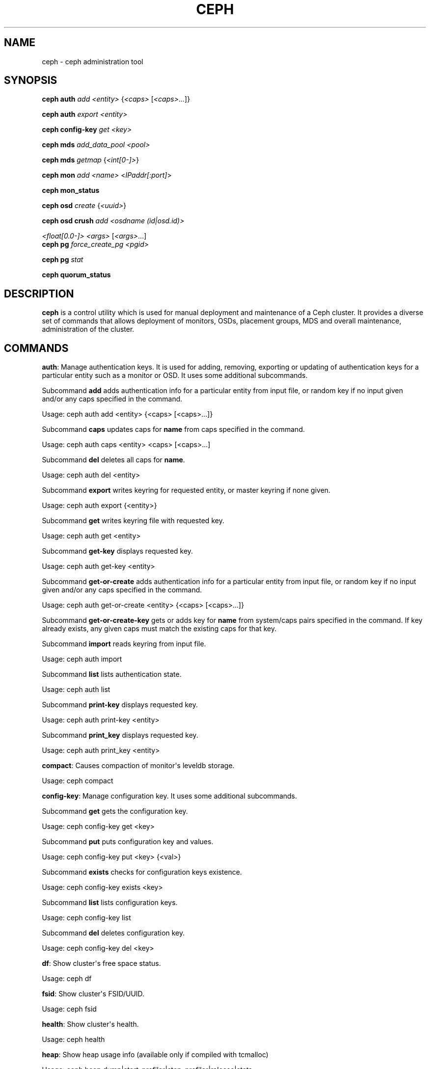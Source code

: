 .\" Man page generated from reStructuredText.
.
.TH "CEPH" "8" "December 13, 2014" "dev" "Ceph"
.SH NAME
ceph \- ceph administration tool
.
.nr rst2man-indent-level 0
.
.de1 rstReportMargin
\\$1 \\n[an-margin]
level \\n[rst2man-indent-level]
level margin: \\n[rst2man-indent\\n[rst2man-indent-level]]
-
\\n[rst2man-indent0]
\\n[rst2man-indent1]
\\n[rst2man-indent2]
..
.de1 INDENT
.\" .rstReportMargin pre:
. RS \\$1
. nr rst2man-indent\\n[rst2man-indent-level] \\n[an-margin]
. nr rst2man-indent-level +1
.\" .rstReportMargin post:
..
.de UNINDENT
. RE
.\" indent \\n[an-margin]
.\" old: \\n[rst2man-indent\\n[rst2man-indent-level]]
.nr rst2man-indent-level -1
.\" new: \\n[rst2man-indent\\n[rst2man-indent-level]]
.in \\n[rst2man-indent\\n[rst2man-indent-level]]u
..
.
.nr rst2man-indent-level 0
.
.de1 rstReportMargin
\\$1 \\n[an-margin]
level \\n[rst2man-indent-level]
level margin: \\n[rst2man-indent\\n[rst2man-indent-level]]
-
\\n[rst2man-indent0]
\\n[rst2man-indent1]
\\n[rst2man-indent2]
..
.de1 INDENT
.\" .rstReportMargin pre:
. RS \\$1
. nr rst2man-indent\\n[rst2man-indent-level] \\n[an-margin]
. nr rst2man-indent-level +1
.\" .rstReportMargin post:
..
.de UNINDENT
. RE
.\" indent \\n[an-margin]
.\" old: \\n[rst2man-indent\\n[rst2man-indent-level]]
.nr rst2man-indent-level -1
.\" new: \\n[rst2man-indent\\n[rst2man-indent-level]]
.in \\n[rst2man-indent\\n[rst2man-indent-level]]u
..
.SH SYNOPSIS
.nf
\fBceph\fP \fBauth\fP \fIadd\fP \fI<entity>\fP {\fI<caps>\fP [\fI<caps>\fP\&...]}
.fi
.sp
.nf
\fBceph\fP \fBauth\fP \fIexport\fP \fI<entity>\fP
.fi
.sp
.nf
\fBceph\fP \fBconfig\-key\fP \fIget\fP \fI<key>\fP
.fi
.sp
.nf
\fBceph\fP \fBmds\fP \fIadd_data_pool\fP \fI<pool>\fP
.fi
.sp
.nf
\fBceph\fP \fBmds\fP \fIgetmap\fP {\fI<int[0\-]>\fP}
.fi
.sp
.nf
\fBceph\fP \fBmon\fP \fIadd\fP \fI<name>\fP <\fIIPaddr[:port]\fP>
.fi
.sp
.nf
\fBceph\fP \fBmon_status\fP
.fi
.sp
.nf
\fBceph\fP \fBosd\fP \fIcreate\fP {\fI<uuid>\fP}
.fi
.sp
.nf
\fBceph\fP \fBosd\fP \fBcrush\fP \fIadd\fP \fI<osdname (id|osd.id)>\fP
.fi
.sp
.sp
\fI<float[0.0\-]>\fP \fI<args>\fP [\fI<args>\fP\&...]
.nf
\fBceph\fP \fBpg\fP \fIforce_create_pg\fP \fI<pgid>\fP
.fi
.sp
.nf
\fBceph\fP \fBpg\fP \fIstat\fP
.fi
.sp
.nf
\fBceph\fP \fBquorum_status\fP
.fi
.sp
.SH DESCRIPTION
.sp
\fBceph\fP is a control utility which is used for manual deployment and maintenance
of a Ceph cluster. It provides a diverse set of commands that allows deployment of
monitors, OSDs, placement groups, MDS and overall maintenance, administration
of the cluster.
.SH COMMANDS
.sp
\fBauth\fP: Manage authentication keys. It is used for adding, removing, exporting
or updating of authentication keys for a particular  entity such as a monitor or
OSD. It uses some additional subcommands.
.sp
Subcommand \fBadd\fP adds authentication info for a particular entity from input
file, or random key if no input given and/or any caps specified in the command.
.sp
Usage: ceph auth add <entity> {<caps> [<caps>...]}
.sp
Subcommand \fBcaps\fP updates caps for \fBname\fP from caps specified in the command.
.sp
Usage: ceph auth caps <entity> <caps> [<caps>...]
.sp
Subcommand \fBdel\fP deletes all caps for \fBname\fP\&.
.sp
Usage: ceph auth del <entity>
.sp
Subcommand \fBexport\fP writes keyring for requested entity, or master keyring if
none given.
.sp
Usage: ceph auth export {<entity>}
.sp
Subcommand \fBget\fP writes keyring file with requested key.
.sp
Usage: ceph auth get <entity>
.sp
Subcommand \fBget\-key\fP displays requested key.
.sp
Usage: ceph auth get\-key <entity>
.sp
Subcommand \fBget\-or\-create\fP adds authentication info for a particular entity
from input file, or random key if no input given and/or any caps specified in the
command.
.sp
Usage: ceph auth get\-or\-create <entity> {<caps> [<caps>...]}
.sp
Subcommand \fBget\-or\-create\-key\fP gets or adds key for \fBname\fP from system/caps
pairs specified in the command.  If key already exists, any given caps must match
the existing caps for that key.
.sp
Subcommand \fBimport\fP reads keyring from input file.
.sp
Usage: ceph auth import
.sp
Subcommand \fBlist\fP lists authentication state.
.sp
Usage: ceph auth list
.sp
Subcommand \fBprint\-key\fP displays requested key.
.sp
Usage: ceph auth print\-key <entity>
.sp
Subcommand \fBprint_key\fP displays requested key.
.sp
Usage: ceph auth print_key <entity>
.sp
\fBcompact\fP: Causes compaction of monitor\(aqs leveldb storage.
.sp
Usage: ceph compact
.sp
\fBconfig\-key\fP: Manage configuration key. It uses some additional subcommands.
.sp
Subcommand \fBget\fP gets the configuration key.
.sp
Usage: ceph config\-key get <key>
.sp
Subcommand \fBput\fP puts configuration key and values.
.sp
Usage: ceph config\-key put <key> {<val>}
.sp
Subcommand \fBexists\fP checks for configuration keys existence.
.sp
Usage: ceph config\-key exists <key>
.sp
Subcommand \fBlist\fP lists configuration keys.
.sp
Usage: ceph config\-key list
.sp
Subcommand \fBdel\fP deletes configuration key.
.sp
Usage: ceph config\-key del <key>
.sp
\fBdf\fP: Show cluster\(aqs free space status.
.sp
Usage: ceph df
.sp
\fBfsid\fP: Show cluster\(aqs FSID/UUID.
.sp
Usage: ceph fsid
.sp
\fBhealth\fP: Show cluster\(aqs health.
.sp
Usage: ceph health
.sp
\fBheap\fP: Show heap usage info (available only if compiled with tcmalloc)
.sp
Usage: ceph heap dump|start_profiler|stop_profiler|release|stats
.sp
\fBinjectargs\fP: Inject configuration arguments into monitor.
.sp
Usage: ceph injectargs <injected_args> [<injected_args>...]
.sp
\fBlog\fP: Log supplied text to the monitor log.
.sp
Usage: ceph log <logtext> [<logtext>...]
.sp
\fBmds\fP: Manage metadata server configuration and administration. It uses some
additional subcommands.
.sp
Subcommand \fBadd_data_pool\fP adds data pool.
.sp
Usage: ceph mds add_data_pool <pool>
.sp
Subcommand \fBcluster_down\fP takes mds cluster down.
.sp
Usage: ceph mds cluster_down
.sp
Subcommand \fBcluster_up\fP brings mds cluster up.
.sp
Usage: ceph mds cluster_up
.sp
Subcommand \fBcompat\fP manages compatible features. It uses some additional
subcommands.
.sp
Subcommand \fBrm_compat\fP removes compatible feature.
.sp
Usage: ceph mds compat rm_compat <int[0\-]>
.sp
Subcommand \fBrm_incompat\fP removes incompatible feature.
.sp
Usage: ceph mds compat rm_incompat <int[0\-]>
.sp
Subcommand \fBshow\fP shows mds compatibility settings.
.sp
Usage: ceph mds compat show
.sp
Subcommand \fBdeactivate\fP stops mds.
.sp
Usage: ceph mds deactivate <who>
.sp
Subcommand \fBdump\fP dumps information, optionally from epoch.
.sp
Usage: ceph mds dump {<int[0\-]>}
.sp
Subcommand \fBfail\fP forces mds to status fail.
.sp
Usage: ceph mds fail <who>
.sp
Subcommand \fBgetmap\fP gets MDS map, optionally from epoch.
.sp
Usage: ceph mds getmap {<int[0\-]>}
.sp
Subcommand \fBnewfs\fP makes new filesystem using pools <metadata> and <data>.
.sp
Usage: ceph mds newfs <int[0\-]> <int[0\-]> {\-\-yes\-i\-really\-mean\-it}
.sp
Subcommand \fBremove_data_pool\fP removes data pool.
.sp
Usage: ceph mds remove_data_pool <pool>
.sp
Subcommand \fBrm\fP removes inactive mds.
.sp
Usage: ceph mds rm <int[0\-]> <name> (type.id)>
.sp
Subcommand \fBrmfailed\fP removes failed mds.
.sp
Usage: ceph mds rmfailed <int[0\-]>
.sp
Subcommand \fBset_max_mds\fP sets max MDS index.
.sp
Usage: ceph mds set_max_mds <int[0\-]>
.sp
Subcommand \fBset_state\fP sets mds state of <gid> to <numeric\-state>.
.sp
Usage: ceph mds set_state <int[0\-]> <int[0\-20]>
.sp
Subcommand \fBsetmap\fP sets mds map; must supply correct epoch number.
.sp
Usage: ceph mds setmap <int[0\-]>
.sp
Subcommand \fBstat\fP shows MDS status.
.sp
Usage: ceph mds stat
.sp
Subcommand \fBstop\fP stops mds.
.sp
Usage: ceph mds stop <who>
.sp
Subcommand \fBtell\fP sends command to particular mds.
.sp
Usage: ceph mds tell <who> <args> [<args>...]
.sp
\fBmon\fP: Manage monitor configuration and administration. It uses some
additional subcommands.
.sp
Subcommand \fBadd\fP adds new monitor named <name> at <addr>.
.sp
Usage: ceph mon add <name> <IPaddr[:port]>
.sp
Subcommand \fBdump\fP dumps formatted monmap (optionally from epoch)
.sp
Usage: ceph mon dump {<int[0\-]>}
.sp
Subcommand \fBgetmap\fP gets monmap.
.sp
Usage: ceph mon getmap {<int[0\-]>}
.sp
Subcommand \fBremove\fP removes monitor named <name>.
.sp
Usage: ceph mon remove <name>
.sp
Subcommand \fBstat\fP summarizes monitor status.
.sp
Usage: ceph mon stat
.sp
Subcommand \fBmon_status\fP reports status of monitors.
.sp
Usage: ceph mon_status
.sp
\fBosd\fP: Manage OSD configuration and administration. It uses some additional
subcommands.
.sp
Subcommand \fBcreate\fP creates new osd (with optional UUID).
.sp
Usage: ceph osd create {<uuid>}
.sp
Subcommand \fBcrush\fP is used for CRUSH management. It uses some additional
subcommands.
.sp
Subcommand \fBadd\fP adds or updates crushmap position and weight for <name> with
<weight> and location <args>.
.sp
Usage: ceph osd crush add <osdname (id|osd.id)> <float[0.0\-]> <args> [<args>...]
.sp
Subcommand \fBadd\-bucket\fP adds no\-parent (probably root) crush bucket <name> of
type <type>.
.sp
Usage: ceph osd crush add\-bucket <name> <type>
.sp
Subcommand \fBcreate\-or\-move\fP creates entry or moves existing entry for <name>
<weight> at/to location <args>.
.sp
Usage: ceph osd crush create\-or\-move <osdname (id|osd.id)> <float[0.0\-]> <args>
[<args>...]
.sp
Subcommand \fBdump\fP dumps crush map.
.sp
Usage: ceph osd crush dump
.sp
Subcommand \fBlink\fP links existing entry for <name> under location <args>.
.sp
Usage: ceph osd crush link <name> <args> [<args>...]
.sp
Subcommand \fBmove\fP moves existing entry for <name> to location <args>.
.sp
Usage: ceph osd crush move <name> <args> [<args>...]
.sp
Subcommand \fBremove\fP removes <name> from crush map (everywhere, or just at
<ancestor>).
.sp
Usage: ceph osd crush remove <name> {<ancestor>}
.sp
Subcommand \fBreweight\fP change <name>\(aqs weight to <weight> in crush map.
.sp
Usage: ceph osd crush reweight <name> <float[0.0\-]>
.sp
Subcommand \fBrm\fP removes <name> from crush map (everywhere, or just at
<ancestor>).
.sp
Usage: ceph osd crush rm <name> {<ancestor>}
.sp
Subcommand \fBrule\fP is used for creating crush rules. It uses some additional
subcommands.
.sp
Subcommand \fBcreate\-erasure\fP creates crush rule <name> for erasure coded pool
created with <profile> (default default).
.sp
Usage: ceph osd crush rule create\-erasure <name> {<profile>}
.sp
Subcommand \fBcreate\-simple\fP creates crush rule <name> to start from <root>,
replicate across buckets of type <type>, using a choose mode of <firstn|indep>
(default firstn; indep best for erasure pools).
.sp
Usage: ceph osd crush rule create\-simple <name> <root> <type> {firstn|indep}
.sp
Subcommand \fBdump\fP dumps crush rule <name> (default all).
.sp
Usage: ceph osd crush rule dump {<name>}
.sp
Subcommand \fBlist\fP lists crush rules.
.sp
Usage: ceph osd crush rule list
.sp
Subcommand \fBls\fP lists crush rules.
.sp
Usage: ceph osd crush rule ls
.sp
Subcommand \fBrm\fP removes crush rule <name>.
.sp
Usage: ceph osd crush rule rm <name>
.sp
Subcommand \fBset\fP sets crush map from input file.
.sp
Usage: ceph osd crush set
.sp
Subcommand \fBset\fP with osdname/osd.id update crushmap position and weight
for <name> to <weight> with location <args>.
.sp
Usage: ceph osd crush set <osdname (id|osd.id)> <float[0.0\-]> <args> [<args>...]
.sp
Subcommand \fBshow\-tunables\fP shows current crush tunables.
.sp
Usage: ceph osd crush show\-tunables
.sp
Subcommand \fBtunables\fP sets crush tunables values to <profile>.
.sp
Usage: ceph osd crush tunables legacy|argonaut|bobtail|firefly|optimal|default
.sp
Subcommand \fBunlink\fP unlinks <name> from crush map (everywhere, or just at
<ancestor>).
.sp
Usage: ceph osd crush unlink <name> {<ancestor>}
.sp
Subcommand \fBdeep\-scrub\fP initiates deep scrub on specified osd.
.sp
Usage: ceph osd deep\-scrub <who>
.sp
Subcommand \fBdown\fP sets osd(s) <id> [<id>...] down.
.sp
Usage: ceph osd down <ids> [<ids>...]
.sp
Subcommand \fBdump\fP prints summary of OSD map.
.sp
Usage: ceph osd dump {<int[0\-]>}
.sp
Subcommand \fBerasure\-code\-profile\fP is used for managing the erasure code
profiles. It uses some additional subcommands.
.sp
Subcommand \fBget\fP gets erasure code profile <name>.
.sp
Usage: ceph osd erasure\-code\-profile get <name>
.sp
Subcommand \fBls\fP lists all erasure code profiles.
.sp
Usage: ceph osd erasure\-code\-profile ls
.sp
Subcommand \fBrm\fP removes erasure code profile <name>.
.sp
Usage: ceph osd erasure\-code\-profile rm <name>
.sp
Subcommand \fBset\fP creates erasure code profile <name> with [<key[=value]> ...]
pairs. Add a \-\-force at the end to override an existing profile (IT IS RISKY).
.sp
Usage: ceph osd erasure\-code\-profile set <name> {<profile> [<profile>...]}
.sp
Subcommand \fBfind\fP find osd <id> in the CRUSH map and shows its location.
.sp
Usage: ceph osd find <int[0\-]>
.sp
Subcommand \fBgetcrushmap\fP gets CRUSH map.
.sp
Usage: ceph osd getcrushmap {<int[0\-]>}
.sp
Subcommand \fBgetmap\fP gets OSD map.
.sp
Usage: ceph osd getmap {<int[0\-]>}
.sp
Subcommand \fBgetmaxosd\fP shows largest OSD id.
.sp
Usage: ceph osd getmaxosd
.sp
Subcommand \fBin\fP sets osd(s) <id> [<id>...] in.
.sp
Usage: ceph osd in <ids> [<ids>...]
.sp
Subcommand \fBlost\fP marks osd as permanently lost. THIS DESTROYS DATA IF NO
MORE REPLICAS EXIST, BE CAREFUL.
.sp
Usage: ceph osd lost <int[0\-]> {\-\-yes\-i\-really\-mean\-it}
.sp
Subcommand \fBls\fP shows all OSD ids.
.sp
Usage: ceph osd ls {<int[0\-]>}
.sp
Subcommand \fBlspools\fP lists pools.
.sp
Usage: ceph osd lspools {<int>}
.sp
Subcommand \fBmap\fP finds pg for <object> in <pool>.
.sp
Usage: ceph osd map <poolname> <objectname>
.sp
Subcommand \fBmetadata\fP fetches metadata for osd <id>.
.sp
Usage: ceph osd metadata <int[0\-]>
.sp
Subcommand \fBout\fP sets osd(s) <id> [<id>...] out.
.sp
Usage: ceph osd out <ids> [<ids>...]
.sp
Subcommand \fBpause\fP pauses osd.
.sp
Usage: ceph osd pause
.sp
Subcommand \fBperf\fP prints dump of OSD perf summary stats.
.sp
Usage: ceph osd perf
.sp
Subcommand \fBpg\-temp\fP set pg_temp mapping pgid:[<id> [<id>...]] (developers
only).
.sp
Usage: ceph osd pg\-temp <pgid> {<id> [<id>...]}
.sp
Subcommand \fBpool\fP is used for managing data pools. It uses some additional
subcommands.
.sp
Subcommand \fBcreate\fP creates pool.
.sp
Usage: ceph osd pool create <poolname> <int[0\-]> {<int[0\-]>} {replicated|erasure}
{<erasure_code_profile>} {<ruleset>}
.sp
Subcommand \fBdelete\fP deletes pool.
.sp
Usage: ceph osd pool delete <poolname> {<poolname>} {\-\-yes\-i\-really\-really\-mean\-it}
.sp
Subcommand \fBget\fP gets pool parameter <var>.
.sp
Usage: ceph osd pool get <poolname> size|min_size|crash_replay_interval|pg_num|
pgp_num|crush_ruleset|hit_set_type|hit_set_period|hit_set_count|hit_set_fpp|
.sp
ceph osd pool get <poolname> auid|target_max_objects|target_max_bytes
.sp
ceph osd pool get <poolname> cache_target_dirty_ratio|cache_target_full_ratio
.sp
ceph osd pool get <poolname> cache_min_flush_age|cache_min_evict_age|
erasure_code_profile
.sp
Subcommand \fBget\-quota\fP obtains object or byte limits for pool.
.sp
Usage: ceph osd pool get\-quota <poolname>
.sp
Subcommand \fBmksnap\fP makes snapshot <snap> in <pool>.
.sp
Usage: ceph osd pool mksnap <poolname> <snap>
.sp
Subcommand \fBrename\fP renames <srcpool> to <destpool>.
.sp
Usage: ceph osd pool rename <poolname> <poolname>
.sp
Subcommand \fBrmsnap\fP removes snapshot <snap> from <pool>.
.sp
Usage: ceph osd pool rmsnap <poolname> <snap>
.sp
Subcommand \fBset\fP sets pool parameter <var> to <val>.
.sp
Usage: ceph osd pool set <poolname> size|min_size|crash_replay_interval|pg_num|
pgp_num|crush_ruleset|hashpspool|hit_set_type|hit_set_period|
.sp
ceph osd pool set <poolname> hit_set_count|hit_set_fpp|debug_fake_ec_pool
.sp
ceph osd pool set <poolname> target_max_bytes|target_max_objects
.sp
ceph osd pool set <poolname> cache_target_dirty_ratio|cache_target_full_ratio
.sp
ceph osd pool set <poolname> cache_min_flush_age
.sp
ceph osd pool set <poolname> cache_min_evict_age|auid <val> {\-\-yes\-i\-really\-mean\-it}
.sp
Subcommand \fBset\-quota\fP sets object or byte limit on pool.
.sp
Usage: ceph osd pool set\-quota <poolname> max_objects|max_bytes <val>
.sp
Subcommand \fBstats\fP obtain stats from all pools, or from specified pool.
.sp
Usage: ceph osd pool stats {<name>}
.sp
Subcommand \fBprimary\-affinity\fP adjust osd primary\-affinity from 0.0 <=<weight>
<= 1.0
.sp
Usage: ceph osd primary\-affinity <osdname (id|osd.id)> <float[0.0\-1.0]>
.sp
Subcommand \fBprimary\-temp\fP sets primary_temp mapping pgid:<id>|\-1 (developers
only).
.sp
Usage: ceph osd primary\-temp <pgid> <id>
.sp
Subcommand \fBrepair\fP initiates repair on a specified osd.
.sp
Usage: ceph osd repair <who>
.sp
Subcommand \fBreweight\fP reweights osd to 0.0 < <weight> < 1.0.
.sp
Usage: osd reweight <int[0\-]> <float[0.0\-1.0]>
.sp
Subcommand \fBreweight\-by\-utilization\fP reweight OSDs by utilization
[overload\-percentage\-for\-consideration, default 120].
.sp
Usage: ceph osd reweight\-by\-utilization {<int[100\-]>}
.sp
Subcommand \fBrm\fP removes osd(s) <id> [<id>...] in the cluster.
.sp
Usage: ceph osd rm <ids> [<ids>...]
.sp
Subcommand \fBscrub\fP initiates scrub on specified osd.
.sp
Usage: ceph osd scrub <who>
.sp
Subcommand \fBset\fP sets <key>.
.sp
Usage: ceph osd set pause|noup|nodown|noout|noin|nobackfill|norecover|noscrub|
nodeep\-scrub|notieragent
.sp
Subcommand \fBsetcrushmap\fP sets crush map from input file.
.sp
Usage: ceph osd setcrushmap
.sp
Subcommand \fBsetmaxosd\fP sets new maximum osd value.
.sp
Usage: ceph osd setmaxosd <int[0\-]>
.sp
Subcommand \fBstat\fP prints summary of OSD map.
.sp
Usage: ceph osd stat
.sp
Subcommand \fBthrash\fP thrashes OSDs for <num_epochs>.
.sp
Usage: ceph osd thrash <int[0\-]>
.sp
Subcommand \fBtier\fP is used for managing tiers. It uses some additional
subcommands.
.sp
Subcommand \fBadd\fP adds the tier <tierpool> (the second one) to base pool <pool>
(the first one).
.sp
Usage: ceph osd tier add <poolname> <poolname> {\-\-force\-nonempty}
.sp
Subcommand \fBadd\-cache\fP adds a cache <tierpool> (the second one) of size <size>
to existing pool <pool> (the first one).
.sp
Usage: ceph osd tier add\-cache <poolname> <poolname> <int[0\-]>
.sp
Subcommand \fBcache\-mode\fP specifies the caching mode for cache tier <pool>.
.sp
Usage: ceph osd tier cache\-mode <poolname> none|writeback|forward|readonly
.sp
Subcommand \fBremove\fP removes the tier <tierpool> (the second one) from base pool
<pool> (the first one).
.sp
Usage: ceph osd tier remove <poolname> <poolname>
.sp
Subcommand \fBremove\-overlay\fP removes the overlay pool for base pool <pool>.
.sp
Usage: ceph osd tier remove\-overlay <poolname>
.sp
Subcommand \fBset\-overlay\fP set the overlay pool for base pool <pool> to be
<overlaypool>.
.sp
Usage: ceph osd tier set\-overlay <poolname> <poolname>
.sp
Subcommand \fBtree\fP prints OSD tree.
.sp
Usage: ceph osd tree {<int[0\-]>}
.sp
Subcommand \fBunpause\fP unpauses osd.
.sp
Usage: ceph osd unpause
.sp
Subcommand \fBunset\fP unsets <key>.
.sp
Usage: osd unset pause|noup|nodown|noout|noin|nobackfill|norecover|noscrub|
nodeep\-scrub|notieragent
.sp
\fBpg\fP: It is used for managing the placement groups in OSDs. It uses some
additional subcommands.
.sp
Subcommand \fBdebug\fP shows debug info about pgs.
.sp
Usage: ceph pg debug unfound_objects_exist|degraded_pgs_exist
.sp
Subcommand \fBdeep\-scrub\fP starts deep\-scrub on <pgid>.
.sp
Usage: ceph pg deep\-scrub <pgid>
.sp
Subcommand \fBdump\fP shows human\-readable versions of pg map (only \(aqall\(aq valid with
plain).
.sp
Usage: ceph pg dump {all|summary|sum|delta|pools|osds|pgs|pgs_brief}
.sp
ceph pg dump {all|summary|sum|delta|pools|osds|pgs|pgs_brief...}
.sp
Subcommand \fBdump_json\fP shows human\-readable version of pg map in json only.
.sp
Usage: ceph pg dump_json {all|summary|sum|pools|osds|pgs[all|summary|sum|pools|
osds|pgs...]}
.sp
Subcommand \fBdump_pools_json\fP shows pg pools info in json only.
.sp
Usage: ceph pg dump_pools_json
.sp
Subcommand \fBdump_stuck\fP shows information about stuck pgs.
.sp
Usage: ceph pg dump_stuck {inactive|unclean|stale[inactive|unclean|stale...]}
{<int>}
.sp
Subcommand \fBforce_create_pg\fP forces creation of pg <pgid>.
.sp
Usage: ceph pg force_create_pg <pgid>
.sp
Subcommand \fBgetmap\fP gets binary pg map to \-o/stdout.
.sp
Usage: ceph pg getmap
.sp
Subcommand \fBmap\fP shows mapping of pg to osds.
.sp
Usage: ceph pg map <pgid>
.sp
Subcommand \fBrepair\fP starts repair on <pgid>.
.sp
Usage: ceph pg repair <pgid>
.sp
Subcommand \fBscrub\fP starts scrub on <pgid>.
.sp
Usage: ceph pg scrub <pgid>
.sp
Subcommand \fBsend_pg_creates\fP triggers pg creates to be issued.
.sp
Usage: ceph pg send_pg_creates
.sp
Subcommand \fBset_full_ratio\fP sets ratio at which pgs are considered full.
.sp
Usage: ceph pg set_full_ratio <float[0.0\-1.0]>
.sp
Subcommand \fBset_nearfull_ratio\fP sets ratio at which pgs are considered nearly
full.
.sp
Usage: ceph pg set_nearfull_ratio <float[0.0\-1.0]>
.sp
Subcommand \fBstat\fP shows placement group status.
.sp
Usage: ceph pg stat
.sp
\fBquorum\fP: Enter or exit quorum.
.sp
Usage: ceph quorum enter|exit
.sp
\fBquorum_status\fP: Reports status of monitor quorum.
.sp
Usage: ceph quorum_status
.sp
\fBreport\fP: Reports full status of cluster, optional title tag strings.
.sp
Usage: ceph report {<tags> [<tags>...]}
.sp
\fBscrub\fP: Scrubs the monitor stores.
.sp
Usage: ceph scrub
.sp
\fBstatus\fP: Shows cluster status.
.sp
Usage: ceph status
.sp
\fBsync force\fP: Forces sync of and clear monitor store.
.sp
Usage: ceph sync force {\-\-yes\-i\-really\-mean\-it} {\-\-i\-know\-what\-i\-am\-doing}
.sp
\fBtell\fP: Sends a command to a specific daemon.
.sp
Usage: ceph tell <name (type.id)> <args> [<args>...]
.SH OPTIONS
.INDENT 0.0
.TP
.B \-i infile
will specify an input file to be passed along as a payload with the
command to the monitor cluster. This is only used for specific
monitor commands.
.UNINDENT
.INDENT 0.0
.TP
.B \-o outfile
will write any payload returned by the monitor cluster with its
reply to outfile.  Only specific monitor commands (e.g. osd getmap)
return a payload.
.UNINDENT
.INDENT 0.0
.TP
.B \-c ceph.conf, \-\-conf=ceph.conf
Use ceph.conf configuration file instead of the default
/etc/ceph/ceph.conf to determine monitor addresses during startup.
.UNINDENT
.INDENT 0.0
.TP
.B \-\-id CLIENT_ID, \-\-user CLIENT_ID
Client id for authentication.
.UNINDENT
.INDENT 0.0
.TP
.B \-\-name CLIENT_NAME, \-n CLIENT_NAME
Client name for authentication.
.UNINDENT
.INDENT 0.0
.TP
.B \-\-cluster CLUSTER
Name of the Ceph cluster.
.UNINDENT
.INDENT 0.0
.TP
.B \-\-admin\-daemon ADMIN_SOCKET
Submit admin\-socket commands.
.UNINDENT
.INDENT 0.0
.TP
.B \-\-admin\-socket ADMIN_SOCKET_NOPE
You probably mean \-\-admin\-daemon
.UNINDENT
.INDENT 0.0
.TP
.B \-s, \-\-status
Show cluster status.
.UNINDENT
.INDENT 0.0
.TP
.B \-w, \-\-watch
Watch live cluster changes.
.UNINDENT
.INDENT 0.0
.TP
.B \-\-watch\-debug
Watch debug events.
.UNINDENT
.INDENT 0.0
.TP
.B \-\-watch\-info
Watch info events.
.UNINDENT
.INDENT 0.0
.TP
.B \-\-watch\-sec
Watch security events.
.UNINDENT
.INDENT 0.0
.TP
.B \-\-watch\-warn
Watch warning events.
.UNINDENT
.INDENT 0.0
.TP
.B \-\-watch\-error
Watch error events.
.UNINDENT
.INDENT 0.0
.TP
.B \-\-version, \-v
Display version.
.UNINDENT
.INDENT 0.0
.TP
.B \-\-verbose
Make verbose.
.UNINDENT
.INDENT 0.0
.TP
.B \-\-concise
Make less verbose.
.UNINDENT
.INDENT 0.0
.TP
.B \-f {json,json\-pretty,xml,xml\-pretty,plain}, \-\-format
Format of output.
.UNINDENT
.INDENT 0.0
.TP
.B \-\-connect\-timeout CLUSTER_TIMEOUT
Set a timeout for connecting to the cluster.
.UNINDENT
.SH AVAILABILITY
.sp
\fBceph\fP is part of the Ceph distributed storage system. Please refer to the Ceph documentation at
\fI\%http://ceph.com/docs\fP for more information.
.SH SEE ALSO
.sp
\fBceph\-mon\fP(8),
\fBceph\-osd\fP(8),
\fBceph\-mds\fP(8)
.SH COPYRIGHT
2010-2014, Inktank Storage, Inc. and contributors. Licensed under Creative Commons BY-SA
.\" Generated by docutils manpage writer.
.
